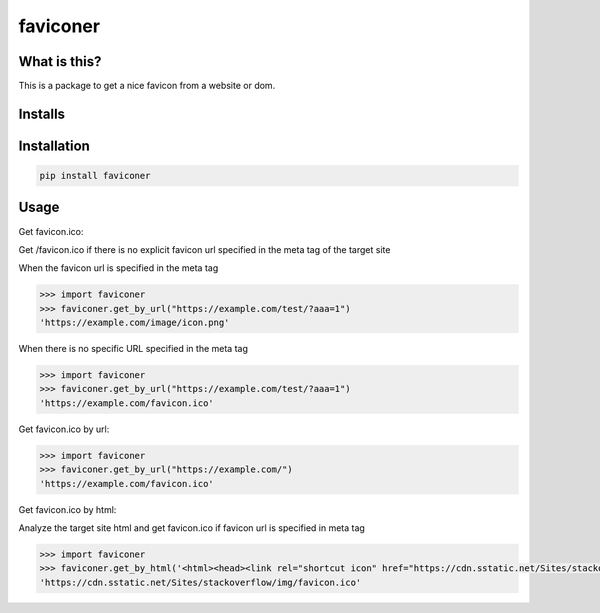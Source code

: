 ================
faviconer
================

.. image:: https://circleci.com/gh/kuniiskywalker/faviconer.svg?style=svg
    :target: https://circleci.com/gh/kuniiskywalker/faviconer

What is this?
================

This is a package to get a nice favicon from a website or dom.

Installs
================

.. image:: https://pepy.tech/badge/faviconer
    :target: https://pepy.tech/project/faviconer

.. image:: https://pepy.tech/badge/faviconer/month
    :target: https://pepy.tech/project/faviconer

.. image:: https://pepy.tech/badge/faviconer/week
    :target: https://pepy.tech/project/faviconer

Installation
================

.. code-block:: bash

    pip install faviconer

Usage
================

Get favicon.ico:

Get /favicon.ico if there is no explicit favicon url specified in the meta tag of the target site

When the favicon url is specified in the meta tag

.. code-block:: python

    >>> import faviconer
    >>> faviconer.get_by_url("https://example.com/test/?aaa=1")
    'https://example.com/image/icon.png'

When there is no specific URL specified in the meta tag

.. code-block:: python

    >>> import faviconer
    >>> faviconer.get_by_url("https://example.com/test/?aaa=1")
    'https://example.com/favicon.ico'

Get favicon.ico by url:

.. code-block:: python

    >>> import faviconer
    >>> faviconer.get_by_url("https://example.com/")
    'https://example.com/favicon.ico'

Get favicon.ico by html:

Analyze the target site html and get favicon.ico if favicon url is specified in meta tag

.. code-block:: python

    >>> import faviconer
    >>> faviconer.get_by_html('<html><head><link rel="shortcut icon" href="https://cdn.sstatic.net/Sites/stackoverflow/img/favicon.ico"></head><body></body</html>')
    'https://cdn.sstatic.net/Sites/stackoverflow/img/favicon.ico'
